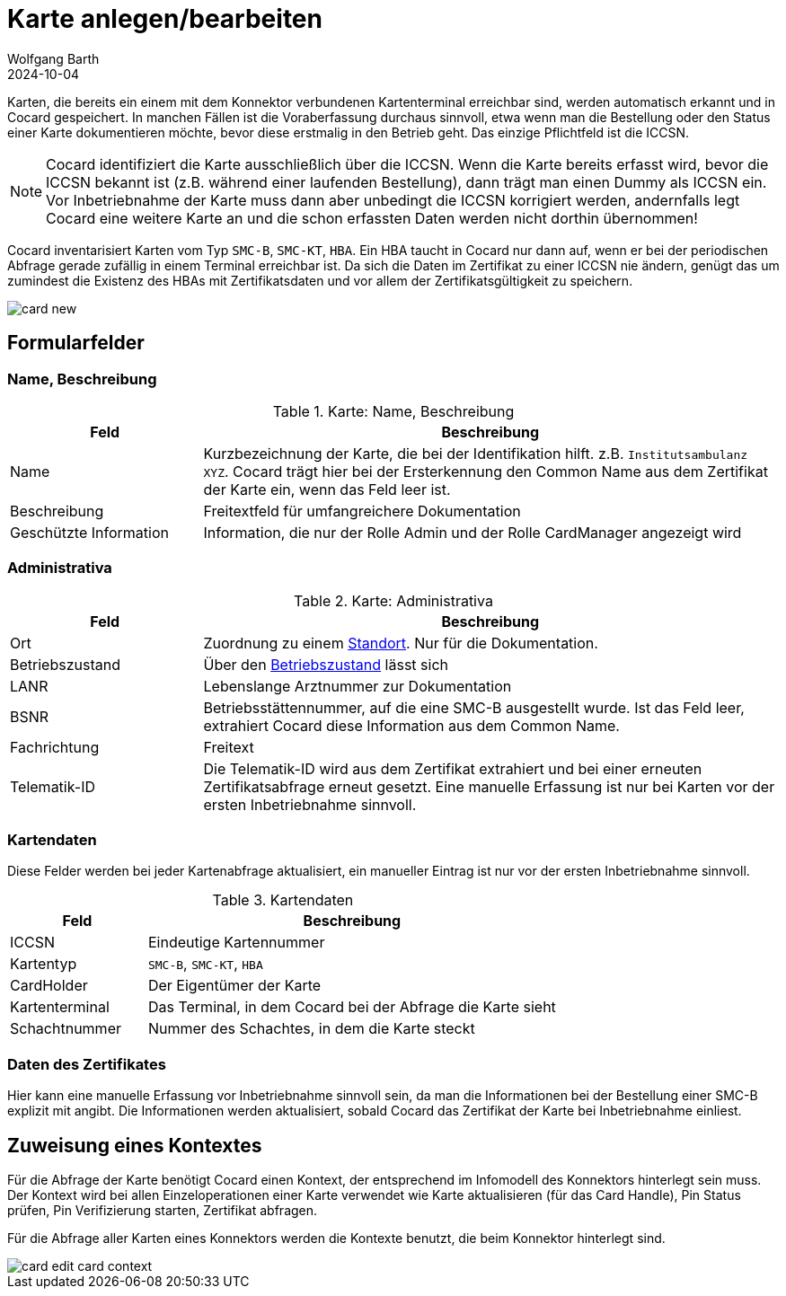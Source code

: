 = Karte anlegen/bearbeiten
:author: Wolfgang Barth
:revdate: 2024-10-04
:imagesdir: ../../images
:experimental: true

Karten, die bereits ein einem mit dem Konnektor verbundenen Kartenterminal erreichbar sind, werden automatisch erkannt und in Cocard gespeichert. 
In manchen Fällen ist die Voraberfassung durchaus sinnvoll, etwa wenn man die Bestellung oder den Status einer Karte dokumentieren möchte, bevor diese erstmalig in den Betrieb geht. Das einzige Pflichtfeld ist die ICCSN.

NOTE: Cocard identifiziert die Karte ausschließlich über die ICCSN. Wenn die Karte bereits erfasst wird, bevor die ICCSN bekannt ist (z.B. während einer laufenden Bestellung), dann trägt man einen Dummy als ICCSN ein. Vor Inbetriebnahme der Karte muss dann aber unbedingt die ICCSN korrigiert werden, andernfalls legt Cocard eine weitere Karte an und die schon erfassten Daten werden nicht dorthin übernommen!

Cocard inventarisiert Karten vom Typ `SMC-B`, `SMC-KT`, `HBA`. Ein HBA taucht in Cocard nur dann auf, wenn er bei der periodischen Abfrage gerade zufällig in einem Terminal erreichbar ist. Da sich die Daten im Zertifikat zu einer ICCSN nie ändern, genügt das um zumindest die Existenz des HBAs mit Zertifikatsdaten und vor allem der Zertifikatsgültigkeit zu speichern.

image:card/card-new.png[]

== Formularfelder

=== Name, Beschreibung

.Karte: Name, Beschreibung
[cols="1,3"]
|===
|Feld | Beschreibung

|Name
|Kurzbezeichnung der Karte, die bei der Identifikation hilft. z.B. `Institutsambulanz XYZ`. Cocard trägt hier bei der Ersterkennung den Common Name aus dem Zertifikat der Karte ein, wenn das Feld leer ist.

|Beschreibung
|Freitextfeld für umfangreichere Dokumentation

|Geschützte Information
|Information, die nur der Rolle Admin und der Rolle CardManager angezeigt wird

|===

=== Administrativa

.Karte: Administrativa
[cols="1,3"]
|===
|Feld | Beschreibung

|Ort
|Zuordnung zu einem xref:admin/locations.adoc[Standort]. Nur für die Dokumentation.

|Betriebszustand
|Über den xref:admin/operational_states.adoc[Betriebszustand] lässt sich

|LANR
|Lebenslange Arztnummer zur Dokumentation

|BSNR
|Betriebsstättennummer, auf die eine SMC-B ausgestellt wurde. Ist das Feld leer, extrahiert Cocard diese Information aus dem Common Name.

|Fachrichtung
|Freitext

|Telematik-ID
|Die Telematik-ID wird aus dem Zertifikat extrahiert und bei einer erneuten Zertifikatsabfrage erneut gesetzt. Eine manuelle Erfassung ist nur bei Karten vor der ersten Inbetriebnahme sinnvoll.

|===

=== Kartendaten

Diese Felder werden bei jeder Kartenabfrage aktualisiert, ein manueller Eintrag ist nur vor der ersten Inbetriebnahme sinnvoll.

.Kartendaten
[cols="1,3"]
|===
|Feld | Beschreibung

|ICCSN
|Eindeutige Kartennummer

|Kartentyp
|`SMC-B`, `SMC-KT`, `HBA`

|CardHolder
|Der Eigentümer der Karte

|Kartenterminal
|Das Terminal, in dem Cocard bei der Abfrage die Karte sieht

|Schachtnummer
|Nummer des Schachtes, in dem die Karte steckt

|===

=== Daten des Zertifikates

Hier kann eine manuelle Erfassung vor Inbetriebnahme sinnvoll sein, da man die Informationen bei der Bestellung einer SMC-B explizit mit angibt. Die Informationen werden aktualisiert, sobald Cocard das Zertifikat der Karte bei Inbetriebnahme einliest.


== Zuweisung eines Kontextes

Für die Abfrage der Karte benötigt Cocard einen Kontext, der entsprechend im Infomodell des Konnektors hinterlegt sein muss. Der Kontext wird bei allen Einzeloperationen einer Karte verwendet wie Karte aktualisieren (für das Card Handle), Pin Status prüfen, Pin Verifizierung starten, Zertifikat abfragen.

Für die Abfrage aller Karten eines Konnektors werden die Kontexte benutzt, die beim Konnektor hinterlegt sind.

image::card/card-edit-card-context.png[]

